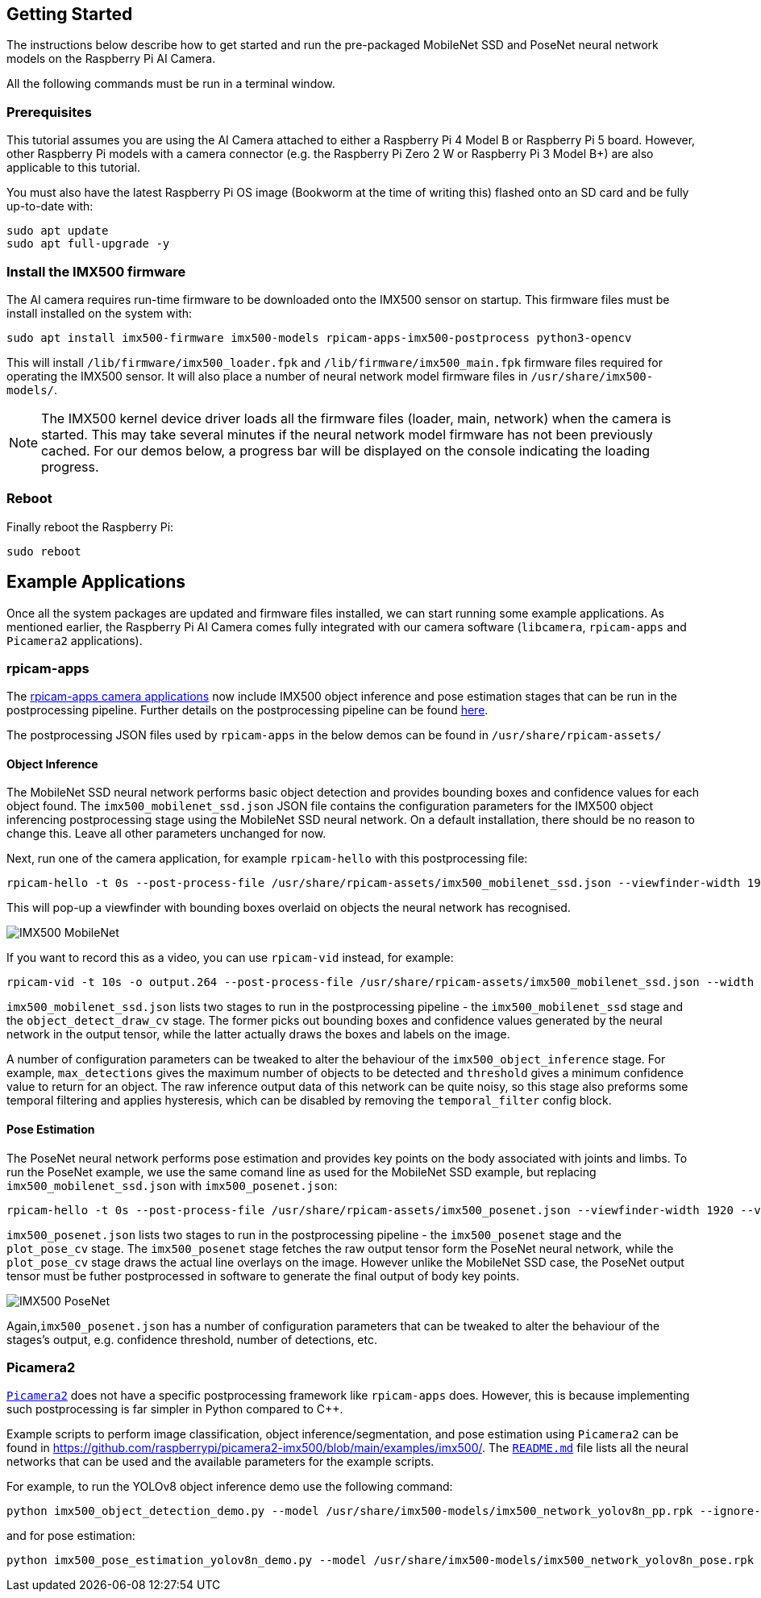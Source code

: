 == Getting Started

The instructions below describe how to get started and run the pre-packaged MobileNet SSD and PoseNet neural network models on the Raspberry Pi AI Camera.

All the following commands must be run in a terminal window.

=== Prerequisites

This tutorial assumes you are using the AI Camera attached to either a Raspberry Pi 4 Model B or Raspberry Pi 5 board. However, other Raspberry Pi models with a camera connector (e.g. the Raspberry Pi Zero 2 W or Raspberry Pi 3 Model B+) are also applicable to this tutorial.

You must also have the latest Raspberry Pi OS image (Bookworm at the time of writing this) flashed onto an SD card and be fully up-to-date with:

[source,console]
----
sudo apt update
sudo apt full-upgrade -y
----

=== Install the IMX500 firmware
The AI camera requires run-time firmware to be downloaded onto the IMX500 sensor on startup. This firmware files must be install installed on the system with:

[source,console]
----
sudo apt install imx500-firmware imx500-models rpicam-apps-imx500-postprocess python3-opencv
----

This will install `/lib/firmware/imx500_loader.fpk` and `/lib/firmware/imx500_main.fpk` firmware files required for operating the IMX500 sensor. It will also place a number of neural network model firmware files in `/usr/share/imx500-models/`.

[NOTE]
The IMX500 kernel device driver loads all the firmware files (loader, main, network) when the camera is started. This may take several minutes if the neural network model firmware has not been previously cached. For our demos below, a progress bar will be displayed on the console indicating the loading progress.

=== Reboot
Finally reboot the Raspberry Pi:

[source,console]
----
sudo reboot
----

== Example Applications

Once all the system packages are updated and firmware files installed, we can start running some example applications. As mentioned earlier, the Raspberry Pi AI Camera comes fully integrated with our camera software (`libcamera`, `rpicam-apps` and `Picamera2` applications).

=== rpicam-apps

The https://www.raspberrypi.com/documentation/computers/camera_software.html#libcamera-and-rpicam-apps[rpicam-apps camera applications] now include IMX500 object inference and pose estimation stages that can be run in the postprocessing pipeline. Further details on the postprocessing pipeline can be found https://www.raspberrypi.com/documentation/computers/camera_software.html#post-processing[here].

The postprocessing JSON files used by `rpicam-apps` in the below demos can be found in `/usr/share/rpicam-assets/`

==== Object Inference

The MobileNet SSD neural network performs basic object detection and provides bounding boxes and confidence values for each object found. The `imx500_mobilenet_ssd.json` JSON file contains the configuration parameters for the IMX500 object inferencing postprocessing stage using the MobileNet SSD neural network. On a default installation, there should be no reason to change this. Leave all other parameters unchanged for now.

Next, run one of the camera application, for example `rpicam-hello` with this postprocessing file:

[source,console]
----
rpicam-hello -t 0s --post-process-file /usr/share/rpicam-assets/imx500_mobilenet_ssd.json --viewfinder-width 1920 --viewfinder-height 1080 --framerate 30
----

This will pop-up a viewfinder with bounding boxes overlaid on objects the neural network has recognised.

image::images/imx500-mobilenet.jpg[IMX500 MobileNet]

If you want to record this as a video, you can use `rpicam-vid` instead, for example:

[source,console]
----
rpicam-vid -t 10s -o output.264 --post-process-file /usr/share/rpicam-assets/imx500_mobilenet_ssd.json --width 1920 --height 1080 --framerate 30
----

`imx500_mobilenet_ssd.json` lists two stages to run in the postprocessing pipeline - the `imx500_mobilenet_ssd` stage and the `object_detect_draw_cv` stage. The former picks out bounding boxes and confidence values generated by the neural network in the output tensor, while the latter actually draws the boxes and labels on the image.

A number of configuration parameters can be tweaked to alter the behaviour of the `imx500_object_inference` stage. For example, `max_detections` gives the maximum number of objects to be detected and `threshold` gives a minimum confidence value to return for an object. The raw inference output data of this network can be quite noisy, so this stage also preforms some temporal filtering and applies hysteresis, which can be disabled by removing the `temporal_filter` config block.

==== Pose Estimation

The PoseNet neural network performs pose estimation and provides key points on the body associated with joints and limbs. To run the PoseNet example, we use the same comand line as used for the MobileNet SSD example, but replacing `imx500_mobilenet_ssd.json` with `imx500_posenet.json`:

[source,console]
----
rpicam-hello -t 0s --post-process-file /usr/share/rpicam-assets/imx500_posenet.json --viewfinder-width 1920 --viewfinder-height 1080 --framerate 30
----

`imx500_posenet.json` lists two stages to run in the postprocessing pipeline - the `imx500_posenet` stage and the `plot_pose_cv` stage. The `imx500_posenet` stage fetches the raw output tensor form the PoseNet neural network, while the `plot_pose_cv` stage draws the actual line overlays on the image. However unlike the MobileNet SSD case, the PoseNet output tensor must be futher postprocessed in software to generate the final output of body key points.

image::images/imx500-posenet.jpg[IMX500 PoseNet]

Again,`imx500_posenet.json` has a number of configuration parameters that can be tweaked to alter the behaviour of the stages's output, e.g. confidence threshold, number of detections, etc.

=== Picamera2

https://datasheets.raspberrypi.com/camera/picamera2-manual.pdf[`Picamera2`] does not have a specific postprocessing framework like `rpicam-apps` does. However, this is because implementing such postprocessing is far simpler in Python compared to C++.

Example scripts to perform image classification, object inference/segmentation, and pose estimation using `Picamera2` can be found in https://github.com/raspberrypi/picamera2-imx500/blob/main/examples/imx500/. The https://github.com/raspberrypi/picamera2-imx500/blob/main/examples/imx500/README.md[`README.md`] file lists all the neural networks that can be used and the available parameters for the example scripts.

For example, to run the YOLOv8 object inference demo use the following command:

[source,console]
----
python imx500_object_detection_demo.py --model /usr/share/imx500-models/imx500_network_yolov8n_pp.rpk --ignore-dash-labels -r
----

and for pose estimation:

[source,console]
----
python imx500_pose_estimation_yolov8n_demo.py --model /usr/share/imx500-models/imx500_network_yolov8n_pose.rpk
----
